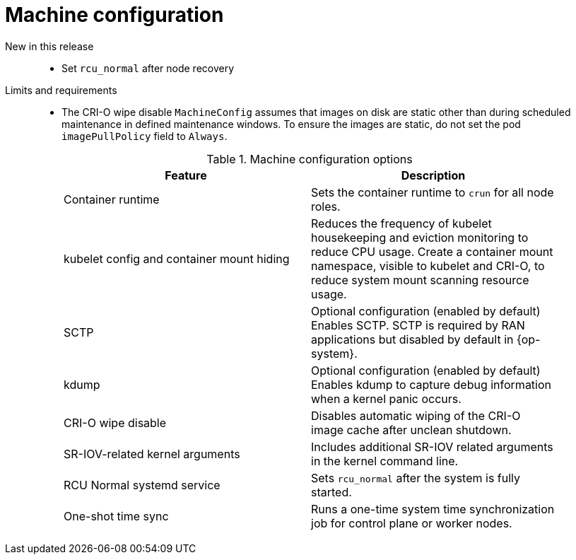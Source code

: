 // Module included in the following assemblies:
//
// * telco_ref_design_specs/ran/telco-ran-ref-du-components.adoc

:_mod-docs-content-type: REFERENCE
[id="telco-ran-machine-configuration_{context}"]
= Machine configuration

New in this release::
* Set `rcu_normal` after node recovery

Limits and requirements::
* The CRI-O wipe disable `MachineConfig` assumes that images on disk are static other than during scheduled maintenance in defined maintenance windows.
To ensure the images are static, do not set the pod `imagePullPolicy` field to `Always`.
+
.Machine configuration options
[cols=2*, width="90%", options="header"]
|====
|Feature
|Description

|Container runtime
|Sets the container runtime to `crun` for all node roles.

|kubelet config and container mount hiding
|Reduces the frequency of kubelet housekeeping and eviction monitoring to reduce CPU usage.
Create a container mount namespace, visible to kubelet and CRI-O, to reduce system mount scanning resource usage.

|SCTP
|Optional configuration (enabled by default)
Enables SCTP. SCTP is required by RAN applications but disabled by default in {op-system}.

|kdump
|Optional configuration (enabled by default)
Enables kdump to capture debug information when a kernel panic occurs.

|CRI-O wipe disable
|Disables automatic wiping of the CRI-O image cache after unclean shutdown.

|SR-IOV-related kernel arguments
|Includes additional SR-IOV related arguments in the kernel command line.

|RCU Normal systemd service
|Sets `rcu_normal` after the system is fully started.

|One-shot time sync
|Runs a one-time system time synchronization job for control plane or worker nodes.
|====
